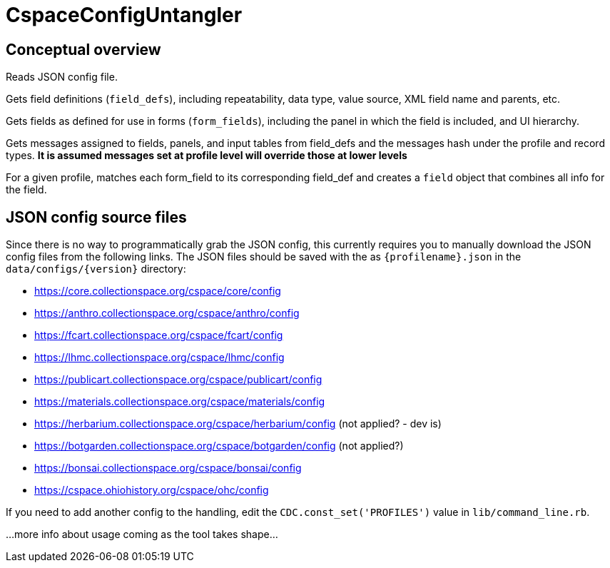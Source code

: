 = CspaceConfigUntangler

== Conceptual overview
Reads JSON config file. 

Gets field definitions (`field_defs`), including repeatability, data type, value source, XML field name and parents, etc.

Gets fields as defined for use in forms (`form_fields`), including the panel in which the field is included, and UI hierarchy.

Gets messages assigned to fields, panels, and input tables from field_defs and the messages hash under the profile and record types. *It is assumed messages set at profile level will override those at lower levels*

For a given profile, matches each form_field to its corresponding field_def and creates a `field` object that combines all info for the field. 


== JSON config source files
Since there is no way to programmatically grab the JSON config, this currently requires you to manually download the JSON config files from the following links. The JSON files should be saved with the as `{profilename}.json` in the `data/configs/{version}` directory:

-  https://core.collectionspace.org/cspace/core/config
-  https://anthro.collectionspace.org/cspace/anthro/config
-  https://fcart.collectionspace.org/cspace/fcart/config
-  https://lhmc.collectionspace.org/cspace/lhmc/config
-  https://publicart.collectionspace.org/cspace/publicart/config
-  https://materials.collectionspace.org/cspace/materials/config
-  https://herbarium.collectionspace.org/cspace/herbarium/config (not applied? - dev is)
-  https://botgarden.collectionspace.org/cspace/botgarden/config (not applied?)
-  https://bonsai.collectionspace.org/cspace/bonsai/config
-  https://cspace.ohiohistory.org/cspace/ohc/config


If you need to add another config to the handling, edit the `CDC.const_set('PROFILES')` value in `lib/command_line.rb`.

...more info about usage coming as the tool takes shape... 

